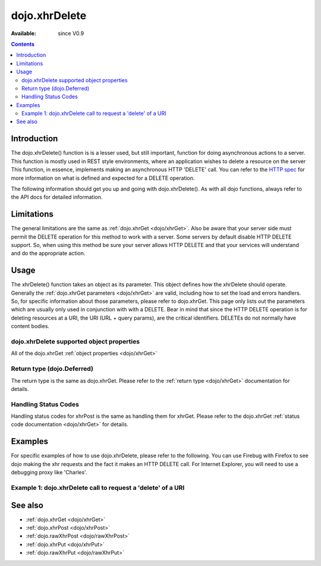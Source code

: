 .. _dojo/xhrDelete:

dojo.xhrDelete
==============

:Available: since V0.9

.. contents::
   :depth: 2


============
Introduction
============

The dojo.xhrDelete() function is is a lesser used, but still important, function for doing asynchronous actions to a server.  This function is mostly used in REST style environments, where an application wishes to delete a resource on the server   This function, in essence, implements making an asynchronous HTTP 'DELETE' call.  You can refer to the `HTTP spec <http://www.w3.org/Protocols/rfc2616/rfc2616-sec9.html>`_ for more information on what is defined and expected for a DELETE operation.

The following information should get you up and going with dojo.xhrDelete().  As with all dojo functions, always refer to the API docs for detailed information.

===========
Limitations
===========

The general limitations are the same as :ref:`dojo.xhrGet <dojo/xhrGet>`.  Also be aware that your server side must permit the DELETE operation for this method to work with a server.  Some servers by default disable HTTP DELETE support.  So, when using this method be sure your server allows HTTP DELETE and that your services will understand and do the appropriate action.

=====
Usage
=====

The xhrDelete() function takes an object as its parameter.  This object defines how the xhrDelete should operate.  Generally the :ref:`dojo.xhrGet parameters <dojo/xhrGet>` are valid, including how to set the load and errors handlers.  So, for specific information about those parameters, please refer to dojo.xhrGet.  This page only lists out the parameters which are usually only used in conjunction with with a DELETE.  Bear in mind that since the HTTP DELETE operation is for deleting resources at a URI, the URI (URL + query params), are the critical identifiers.  DELETEs do not normally have content bodies.

dojo.xhrDelete supported object properties
------------------------------------------

All of the dojo.xhrGet :ref:`object properties <dojo/xhrGet>`

Return type (dojo.Deferred)
---------------------------

The return type is the same as dojo.xhrGet.  Please refer to the :ref:`return type <dojo/xhrGet>` documentation for details.

Handling Status Codes
---------------------

Handling status codes for xhrPost is the same as handling them for xhrGet.  Please refer to the dojo.xhrGet :ref:`status code documentation <dojo/xhrGet>` for details.

========
Examples
========

For specific examples of how to use dojo.xhrDelete, please refer to the following.  You can use Firebug with Firefox to see dojo making the xhr requests and the fact it makes an HTTP DELETE call.  For Internet Explorer, you will need to use a debugging proxy like 'Charles'.
 
Example 1: dojo.xhrDelete call to request a 'delete' of a URI
-------------------------------------------------------------

.. code-example ::
  
  .. js ::

    <script>
      dojo.require("dijit.form.Button");

      function deleteUri() {
        var button = dijit.byId("deleteButton");

        dojo.connect(button, "onClick", function(event){
          //The parameters to pass to xhrPost, the message, and the url to send it to
          //Also, how to handle the return and callbacks.
          var xhrArgs = {
            url: "deleteIt",
            handleAs: "text",
            load: function(data){
              dojo.byId("response").innerHTML = "Delete completed";
            },
            error: function(error){
              //We'll 404 in the demo, but that's okay.  We don't have a 'postIt' service on the
              //docs server.  This is fine.  Just treat it as a success for purposes of the example.
              dojo.byId("response").innerHTML = "Delete completed";
            }
          }
          dojo.byId("response").innerHTML = "Delete requested..."
          //Call the asynchronous xhrDelete
          var deferred = dojo.xhrDelete(xhrArgs);
        });
      }
      dojo.ready(deleteUri);
    </script>

  .. html ::

    <b>Push the button to request a DELETE via xhr.</b>
    <br>
    <br>
    <button data-dojo-type="dijit.form.Button" id="deleteButton">Call DELETE!</button>
    <br>
    <br>
    <b>Result</b>
    <div id="response"></div>

========
See also
========

* :ref:`dojo.xhrGet <dojo/xhrGet>`
* :ref:`dojo.xhrPost <dojo/xhrPost>`
* :ref:`dojo.rawXhrPost <dojo/rawXhrPost>`
* :ref:`dojo.xhrPut <dojo/xhrPut>`
* :ref:`dojo.rawXhrPut <dojo/rawXhrPut>`
